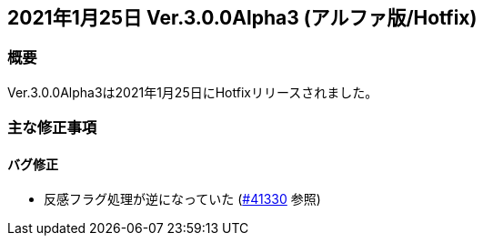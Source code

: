 :lang: ja
:doctype: article

## 2021年1月25日 Ver.3.0.0Alpha3 (アルファ版/Hotfix)

### 概要

Ver.3.0.0Alpha3は2021年1月25日にHotfixリリースされました。

### 主な修正事項

#### バグ修正

* 反感フラグ処理が逆になっていた (link:https://osdn.net/projects/hengband/ticket/41330[#41330] 参照)
